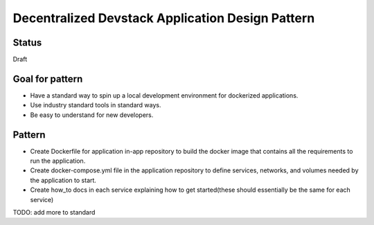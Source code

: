 Decentralized Devstack Application Design Pattern
=================================================

Status
------

Draft


Goal for pattern
----------------
- Have a standard way to spin up a local development environment for dockerized applications.
- Use industry standard tools in standard ways.
- Be easy to understand for new developers.

Pattern
-------
- Create Dockerfile for application in-app repository to build the docker image that contains all the requirements to run the application. 
- Create docker-compose.yml file in the application repository to define services, networks, and volumes needed by the application to start.
- Create how_to docs in each service explaining how to get started(these should essentially be the same for each service)

TODO: add more to standard

